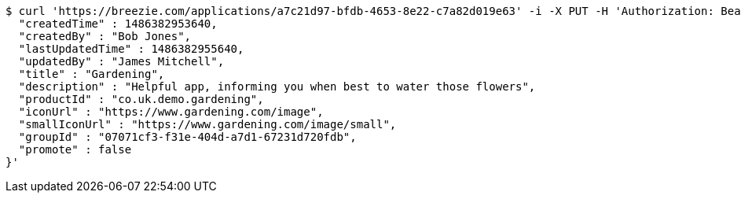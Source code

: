 [source,bash]
----
$ curl 'https://breezie.com/applications/a7c21d97-bfdb-4653-8e22-c7a82d019e63' -i -X PUT -H 'Authorization: Bearer: 0b79bab50daca910b000d4f1a2b675d604257e42' -H 'Content-Type: application/json' -d '{
  "createdTime" : 1486382953640,
  "createdBy" : "Bob Jones",
  "lastUpdatedTime" : 1486382955640,
  "updatedBy" : "James Mitchell",
  "title" : "Gardening",
  "description" : "Helpful app, informing you when best to water those flowers",
  "productId" : "co.uk.demo.gardening",
  "iconUrl" : "https://www.gardening.com/image",
  "smallIconUrl" : "https://www.gardening.com/image/small",
  "groupId" : "07071cf3-f31e-404d-a7d1-67231d720fdb",
  "promote" : false
}'
----